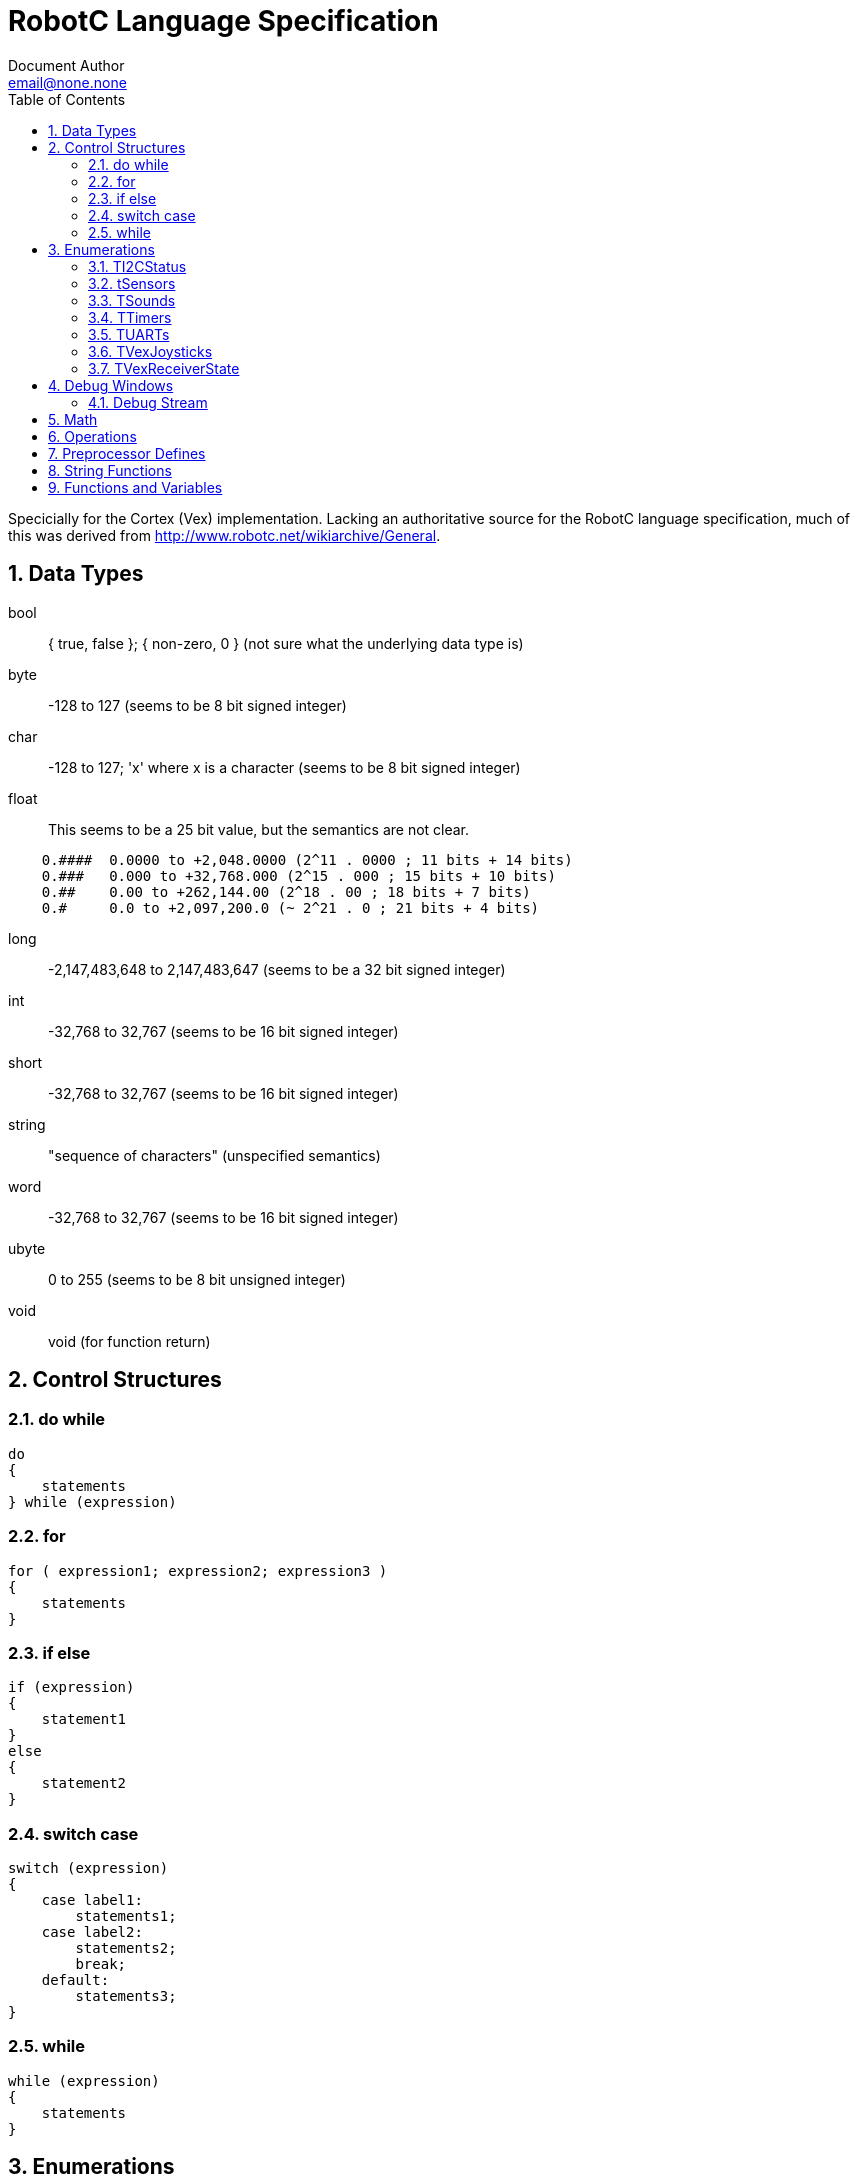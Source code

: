 = RobotC Language Specification
Document Author <email@none.none>
:toc:
:numbered:

Specicially for the Cortex (Vex) implementation. Lacking an authoritative source for the RobotC language specification, much of this was derived from http://www.robotc.net/wikiarchive/General.

== Data Types

bool:: { true, false }; { non-zero, 0 } (not sure what the underlying data type is)
byte:: -128 to 127 (seems to be 8 bit signed integer)
char:: -128 to 127; 'x' where x is a character (seems to be 8 bit signed integer)
float::
    This seems to be a 25 bit value, but the semantics are not clear.
```
    0.####  0.0000 to +2,048.0000 (2^11 . 0000 ; 11 bits + 14 bits)
    0.###   0.000 to +32,768.000 (2^15 . 000 ; 15 bits + 10 bits)
    0.##    0.00 to +262,144.00 (2^18 . 00 ; 18 bits + 7 bits)
    0.#     0.0 to +2,097,200.0 (~ 2^21 . 0 ; 21 bits + 4 bits)
```
long:: -2,147,483,648 to 2,147,483,647 (seems to be a 32 bit signed integer)
int:: -32,768 to 32,767 (seems to be 16 bit signed integer)
short:: -32,768 to 32,767 (seems to be 16 bit signed integer)
string:: "sequence of characters" (unspecified semantics)
word:: -32,768 to 32,767 (seems to be 16 bit signed integer)
ubyte:: 0 to 255 (seems to be 8 bit unsigned integer)
void:: void (for function return)

== Control Structures

=== do while

```
do
{
    statements
} while (expression)
```

=== for

```
for ( expression1; expression2; expression3 )
{
    statements
}
```

=== if else

```
if (expression)
{
    statement1
}
else
{
    statement2
}
```

=== switch case

```
switch (expression)
{
    case label1:
        statements1;
    case label2:
        statements2;
        break;
    default:
        statements3;
}
```

=== while

```
while (expression)
{
    statements
}
```

== Enumerations

These are types with predefined possible values.

=== TI2CStatus
|===
| NO_ERR | 0
| STAT_COMM_PENDING | 32
| ERR_COMM_CHAN_NOT_READY | -32
| ERR_COMM_BUS_ERR | -35
|===

=== tSensors
|===
| in1 | 0
| in2 | 1
| in3 | 2
| in4 | 3
| in5 | 4
| in6 | 5
| in7 | 6
| in8 | 7
| dgtl1 | 8
| dgtl2 | 9
| dgtl3 | 10
| dgtl4 | 11
| dgtl5 | 12
| dgtl6 | 13
| dgtl7 | 14
| dgtl8 | 15
| dgtl9 | 16
| dgtl10 | 17
| dgtl11 | 18
| dgtl12 | 19
| I2C_1 | 20
| I2C_2 | 21
| I2C_3 | 22
| I2C_4 | 23
| I2C_5 | 24
| I2C_6 | 25
| I2C_7 | 26
| I2C_8 | 27
|===

=== TSounds
|===
| soundBlip | 0
| soundBeepBeep | 1
| soundDownwardTones | 2
| soundUpwardTones | 3
| soundLowBuzz | 4
| soundFastUpwardTones | 5
| soundShortBlip | 6
| soundException | 7
| soundLowBuzzShort | 8
|===

=== TTimers
|===
| T1 | 0
| T2 | 1
| T3 | 2
| T4 | 3
|===

=== TUARTs
|===
| uartOne | 0
| uartTwo | 1
|===

=== TVexJoysticks
|===
| Ch1 | 0
| Ch2 | 1
| Ch3 | 2
| Ch4 | 3
| Ch5 | 4
| Ch6 | 5
| Btn5U | Btn5D + 1
| Btn5D | 15
| Btn6U | Btn5D + 3
| Btn6D | Btn5D + 2
| Btn7U | Btn5D + 10
| Btn7D | Btn5D + 8
| Btn7L | Btn5D + 9
| Btn7R | Btn5D + 11
| Btn8U | Btn5D + 6
| Btn8D | Btn5D + 4
| Btn8L | Btn5D + 5
| Btn8R | Btn5D + 7
| AccelX | 38
| AccelY | AccelX + 1
| AccelZ | AccelX + 2
| Ch1Xmtr2 | 6
| Ch2Xmtr2 | 7
| Ch3Xmtr2 | 8
| Ch4Xmtr2 | 9
| Ch5Xmtr2 | 10
| Ch6Xmtr2 | 11
| Btn5UXmtr2 | Btn5DXmtr2 + 1
| Btn5DXmtr2 | 26
| Btn6UXmtr2 | Btn5DXmtr2 + 3
| Btn6DXmtr2 | Btn5DXmtr2 + 2
| Btn7UXmtr2 | Btn5DXmtr2 + 10
| Btn7DXmtr2 | Btn5DXmtr2 + 8
| Btn7LXmtr2 | Btn5DXmtr2 + 9
| Btn7RXmtr2 | Btn5DXmtr2 + 11
| Btn8UXmtr2 | Btn5DXmtr2 + 6
| Btn8DXmtr2 | Btn5DXmtr2 + 4
| Btn8LXmtr2 | Btn5DXmtr2 + 5
| Btn8RXmtr2 | Btn5DXmtr2 + 7
| AccelXXmtr2 | 41
| AccelYXmtr2 | AccelXXmtr2 + 1
| AccelZXmtr2 | AccelXXmtr2 + 2
|===

=== TVexReceiverState
|===
| vrNoXmiters | 0 (No transmitters connected)
| vrXmit1 | 0x01 (1: Transmitter 1 connected)
| vrXmit2 | 0x02 (1: Transmitter 2 connected)
| vrBit2 | 0x04 (unused)
| vrCompetitionSwitch | 0x08 (0: No Comp Switch, 1: Competition Switch attached)
| vrResetSlave | 0x10 (unused)
| vrGameController | 0x20 (0: Legacy75MHz, 1: Game Controller)
| vrAutonomousMode | 0x40 (0: Driver Control, 1: Autonomous Mode)
| vrDisabled | 0x80 (0: Enabled, 1: Disabled)
|===

== Debug Windows

Global Variables::
    ```void writeDebugStreamLine(const string sFormatString, ...)
    ```
Local Variables::
    ```#pragma DebuggerWindows("Locals")
    ```
Debug Stream::
    ```#pragma DebuggerWindows("debugStream")
    ```
Joystick Control - Basic::
    ```#pragma DebuggerWindows("joystickSimple")
    ```

=== Debug Stream

```
void writeDebugStreamLine(const string sFormatString, ...)
```

== Math

```
float abs(const float input)
float acos(const float Cosine)
float asin(const float Sine)
float atan(const float Tangent)
float atof ( string str )
long atoi ( string str )
float ceil(const float input)
float cos(const float fRadians)
float cosDegrees(const float fDegrees)
float degreesToRadians(const float fDegrees)
float exp(const float input)
float floor(const float input)
float log(const float input)
float log10(const float input)
const float PI = 3.14159265358979323846264338327950288419716939937510
float pow(const float base, const float exponent)
short radiansToDegrees(const float fRadians)
word rand() // 0 to at least 32,767
long randLong() // 0 to at least 2,147,483,647
short sgn(const float input) // {-1, 0, 1}
float sin(const float fRadians)
float sinDegrees(const float fDegrees)
void srand(const long nSeedValue)
float sqrt(const float input)
```

== Operations

http://www.robotc.net/wikiarchive/Order_Of_Operations

== Preprocessor Defines

http://www.robotc.net/wikiarchive/Preprocessor_Defines

== String Functions

http://www.robotc.net/wikiarchive/General/Strings

== Functions and Variables

http://www.robotc.net/wikiarchive/VEX2_Functions_and_Variables
